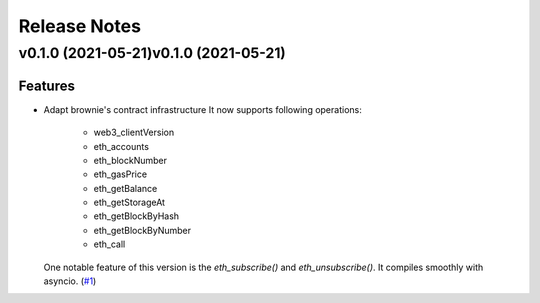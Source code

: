 Release Notes
=============

.. towncrier release notes start

v0.1.0 (2021-05-21)v0.1.0 (2021-05-21)
-------------------

Features
~~~~~~~~

- Adapt brownie's contract infrastructure
  It now supports following operations:
   - web3_clientVersion
   - eth_accounts
   - eth_blockNumber
   - eth_gasPrice
   - eth_getBalance
   - eth_getStorageAt
   - eth_getBlockByHash
   - eth_getBlockByNumber
   - eth_call
  One notable feature of this version is the `eth_subscribe()` and `eth_unsubscribe()`. It compiles smoothly with asyncio. (`#1 <https://github.com/guanqun/async-web3.py/issues/1>`__)


